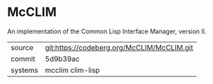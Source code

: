 * McCLIM

An implementation of the Common Lisp Interface Manager, version II.


|---------+--------------------------------------------|
| source  | git:https://codeberg.org/McCLIM/McCLIM.git |
| commit  | 5d9b39ac                                   |
| systems | mcclim clim-lisp                           |
|---------+--------------------------------------------|
